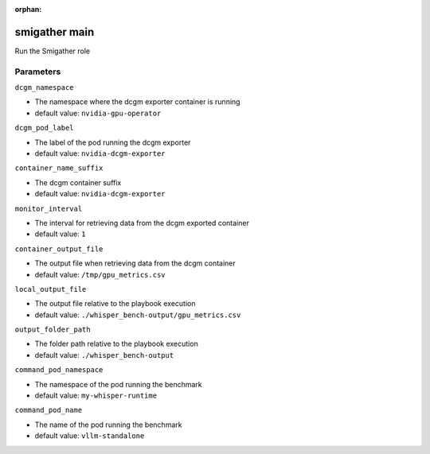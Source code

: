 :orphan:

..
    _Auto-generated file, do not edit manually ...
    _Toolbox generate command: repo generate_toolbox_rst_documentation
    _ Source component: Smigather.main


smigather main
==============

Run the Smigather role




Parameters
----------


``dcgm_namespace``  

* The namespace where the dcgm exporter container is running

* default value: ``nvidia-gpu-operator``


``dcgm_pod_label``  

* The label of the pod running the dcgm exporter

* default value: ``nvidia-dcgm-exporter``


``container_name_suffix``  

* The dcgm container suffix

* default value: ``nvidia-dcgm-exporter``


``monitor_interval``  

* The interval for retrieving data from the dcgm exported container

* default value: ``1``


``container_output_file``  

* The output file when retrieving data from the dcgm container

* default value: ``/tmp/gpu_metrics.csv``


``local_output_file``  

* The output file relative to the playbook execution

* default value: ``./whisper_bench-output/gpu_metrics.csv``


``output_folder_path``  

* The folder path relative to the playbook execution

* default value: ``./whisper_bench-output``


``command_pod_namespace``  

* The namespace of the pod running the benchmark

* default value: ``my-whisper-runtime``


``command_pod_name``  

* The name of the pod running the benchmark

* default value: ``vllm-standalone``


